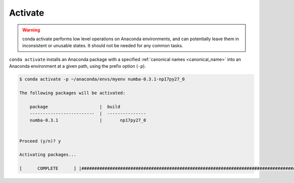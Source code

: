 .. _activate_example:

Activate
--------


.. warning::
    conda activate performs low level operations on Anaconda environments, and can potentially leave them in inconsistent or unusable states. It should not be needed for any common tasks.

``conda activate`` installs an Anaconda package with a specified :ref:`canonical names <canonical_name>` into an Anaconda environment at a given path, using the prefix option (``-p``).

.. code-block:: bash

    $ conda activate -p ~/anaconda/envs/myenv numba-0.3.1-np17py27_0

    The following packages will be activated:

        package                    |  build          
        -------------------------  |  ---------------
        numba-0.3.1                |       np17py27_0


    Proceed (y/n)? y

    Activating packages...

    [      COMPLETE      ] |##############################################################################################################| 100%